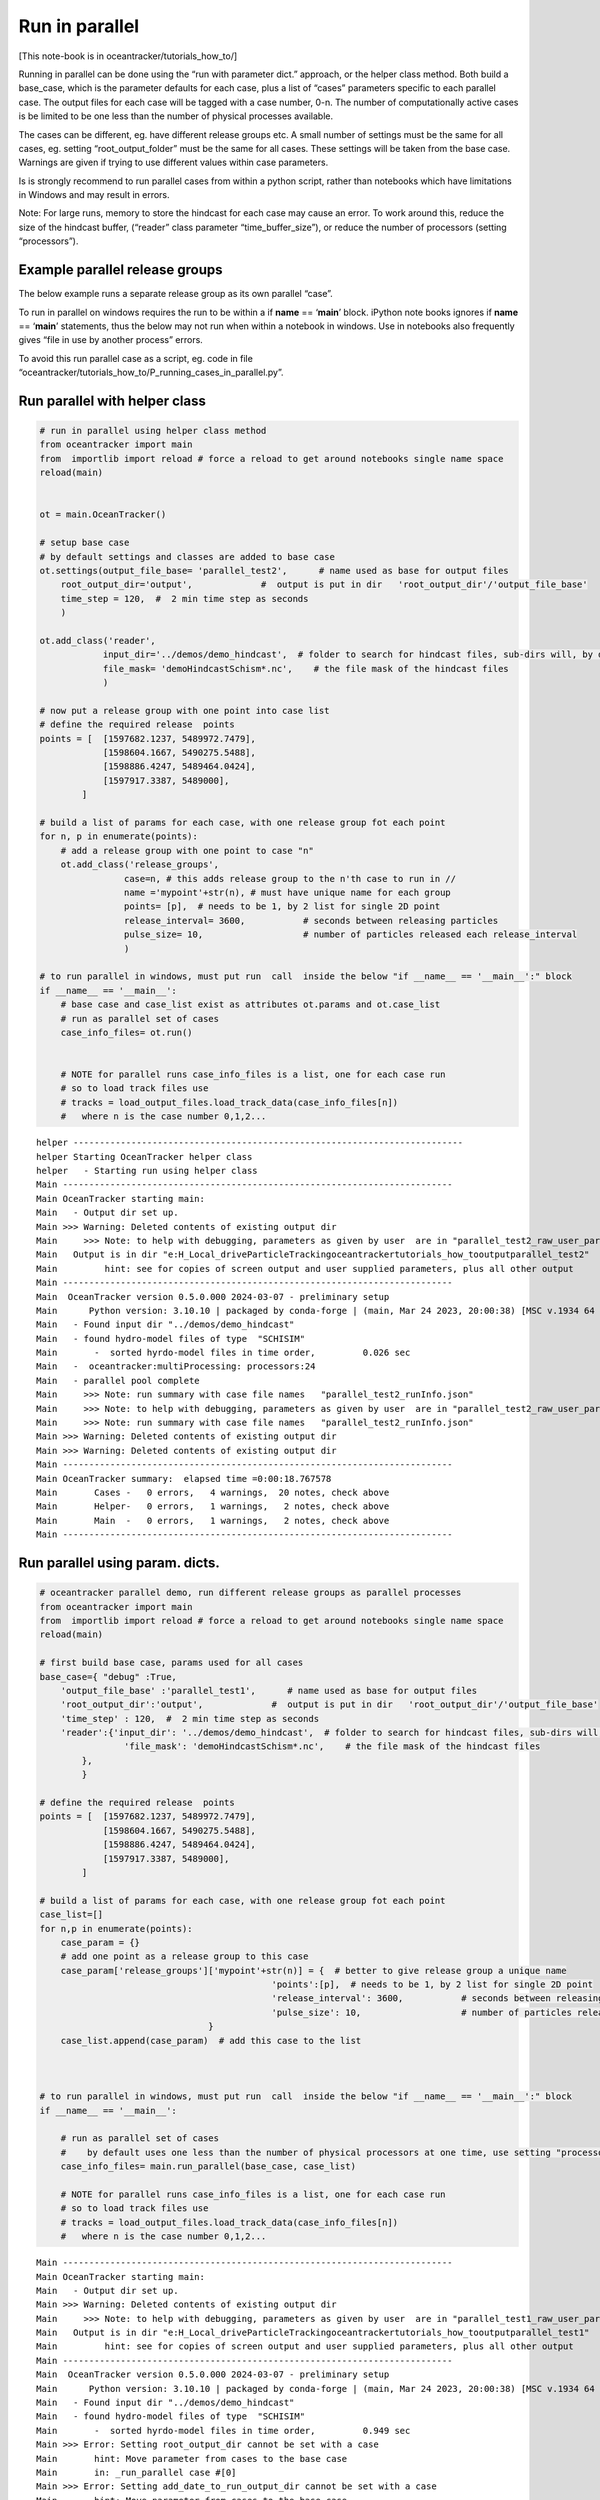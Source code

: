 Run in parallel
===============

[This note-book is in oceantracker/tutorials_how_to/]

Running in parallel can be done using the “run with parameter dict.”
approach, or the helper class method. Both build a base_case, which is
the parameter defaults for each case, plus a list of “cases” parameters
specific to each parallel case. The output files for each case will be
tagged with a case number, 0-n. The number of computationally active
cases is be limited to be one less than the number of physical processes
available.

The cases can be different, eg. have different release groups etc. A
small number of settings must be the same for all cases, eg. setting
“root_output_folder” must be the same for all cases. These settings will
be taken from the base case. Warnings are given if trying to use
different values within case parameters.

Is is strongly recommend to run parallel cases from within a python
script, rather than notebooks which have limitations in Windows and may
result in errors.

Note: For large runs, memory to store the hindcast for each case may
cause an error. To work around this, reduce the size of the hindcast
buffer, (“reader” class parameter “time_buffer_size”), or reduce the
number of processors (setting “processors”).

Example parallel release groups
-------------------------------

The below example runs a separate release group as its own parallel
“case”.

To run in parallel on windows requires the run to be within a if
**name** == ‘**main**’ block. iPython note books ignores if **name** ==
‘**main**’ statements, thus the below may not run when within a notebook
in windows. Use in notebooks also frequently gives “file in use by
another process” errors.

To avoid this run parallel case as a script, eg. code in file
“oceantracker/tutorials_how_to/P_running_cases_in_parallel.py”.

Run parallel with helper class
------------------------------

.. code:: ipython3

    # run in parallel using helper class method
    from oceantracker import main
    from  importlib import reload # force a reload to get around notebooks single name space
    reload(main)
    
    
    ot = main.OceanTracker()
    
    # setup base case
    # by default settings and classes are added to base case
    ot.settings(output_file_base= 'parallel_test2',      # name used as base for output files
        root_output_dir='output',             #  output is put in dir   'root_output_dir'/'output_file_base'
        time_step = 120,  #  2 min time step as seconds  
        )
    
    ot.add_class('reader',
                input_dir='../demos/demo_hindcast',  # folder to search for hindcast files, sub-dirs will, by default, also be searched
                file_mask= 'demoHindcastSchism*.nc',    # the file mask of the hindcast files
                )
    
    # now put a release group with one point into case list
    # define the required release  points
    points = [  [1597682.1237, 5489972.7479],
                [1598604.1667, 5490275.5488],
                [1598886.4247, 5489464.0424],
                [1597917.3387, 5489000],
            ]
    
    # build a list of params for each case, with one release group fot each point
    for n, p in enumerate(points):
        # add a release group with one point to case "n"
        ot.add_class('release_groups',
                    case=n, # this adds release group to the n'th case to run in //
                    name ='mypoint'+str(n), # must have unique name for each group
                    points= [p],  # needs to be 1, by 2 list for single 2D point
                    release_interval= 3600,           # seconds between releasing particles
                    pulse_size= 10,                   # number of particles released each release_interval
                    )
    
    # to run parallel in windows, must put run  call  inside the below "if __name__ == '__main__':" block
    if __name__ == '__main__':
        # base case and case_list exist as attributes ot.params and ot.case_list
        # run as parallel set of cases
        case_info_files= ot.run()
    
            
        # NOTE for parallel runs case_info_files is a list, one for each case run
        # so to load track files use    
        # tracks = load_output_files.load_track_data(case_info_files[n])
        #   where n is the case number 0,1,2...


.. parsed-literal::

    helper --------------------------------------------------------------------------
    helper Starting OceanTracker helper class
    helper   - Starting run using helper class
    Main --------------------------------------------------------------------------
    Main OceanTracker starting main:
    Main   - Output dir set up.
    Main >>> Warning: Deleted contents of existing output dir
    Main     >>> Note: to help with debugging, parameters as given by user  are in "parallel_test2_raw_user_params.json"
    Main   Output is in dir "e:\H_Local_drive\ParticleTracking\oceantracker\tutorials_how_to\output\parallel_test2"
    Main         hint: see for copies of screen output and user supplied parameters, plus all other output
    Main --------------------------------------------------------------------------
    Main  OceanTracker version 0.5.0.000 2024-03-07 - preliminary setup
    Main      Python version: 3.10.10 | packaged by conda-forge | (main, Mar 24 2023, 20:00:38) [MSC v.1934 64 bit (AMD64)]
    Main   - Found input dir "../demos/demo_hindcast"
    Main   - found hydro-model files of type  "SCHISIM"
    Main       -  sorted hyrdo-model files in time order,	  0.026 sec
    Main   -  oceantracker:multiProcessing: processors:24
    Main   - parallel pool complete
    Main     >>> Note: run summary with case file names   "parallel_test2_runInfo.json"
    Main     >>> Note: to help with debugging, parameters as given by user  are in "parallel_test2_raw_user_params.json"
    Main     >>> Note: run summary with case file names   "parallel_test2_runInfo.json"
    Main >>> Warning: Deleted contents of existing output dir
    Main >>> Warning: Deleted contents of existing output dir
    Main --------------------------------------------------------------------------
    Main OceanTracker summary:  elapsed time =0:00:18.767578
    Main       Cases -   0 errors,   4 warnings,  20 notes, check above
    Main       Helper-   0 errors,   1 warnings,   2 notes, check above
    Main       Main  -   0 errors,   1 warnings,   2 notes, check above
    Main --------------------------------------------------------------------------
    




Run parallel using param. dicts.
--------------------------------

.. code:: ipython3

    # oceantracker parallel demo, run different release groups as parallel processes
    from oceantracker import main
    from  importlib import reload # force a reload to get around notebooks single name space
    reload(main)
    
    # first build base case, params used for all cases
    base_case={ "debug" :True,
        'output_file_base' :'parallel_test1',      # name used as base for output files
        'root_output_dir':'output',             #  output is put in dir   'root_output_dir'/'output_file_base'
        'time_step' : 120,  #  2 min time step as seconds  
        'reader':{'input_dir': '../demos/demo_hindcast',  # folder to search for hindcast files, sub-dirs will, by default, also be searched
                    'file_mask': 'demoHindcastSchism*.nc',    # the file mask of the hindcast files
            },
            }
    
    # define the required release  points
    points = [  [1597682.1237, 5489972.7479],
                [1598604.1667, 5490275.5488],
                [1598886.4247, 5489464.0424],
                [1597917.3387, 5489000],
            ]
    
    # build a list of params for each case, with one release group fot each point
    case_list=[]
    for n,p in enumerate(points):
        case_param = {}
        # add one point as a release group to this case
        case_param['release_groups']['mypoint'+str(n)] = {  # better to give release group a unique name
                                                'points':[p],  # needs to be 1, by 2 list for single 2D point
                                                'release_interval': 3600,           # seconds between releasing particles
                                                'pulse_size': 10,                   # number of particles released each release_interval
                                    }
        case_list.append(case_param)  # add this case to the list
    
    
    
    # to run parallel in windows, must put run  call  inside the below "if __name__ == '__main__':" block
    if __name__ == '__main__':
    
        # run as parallel set of cases
        #    by default uses one less than the number of physical processors at one time, use setting "processors"
        case_info_files= main.run_parallel(base_case, case_list)
        
        # NOTE for parallel runs case_info_files is a list, one for each case run
        # so to load track files use    
        # tracks = load_output_files.load_track_data(case_info_files[n])
        #   where n is the case number 0,1,2...
        


.. parsed-literal::

    Main --------------------------------------------------------------------------
    Main OceanTracker starting main:
    Main   - Output dir set up.
    Main >>> Warning: Deleted contents of existing output dir
    Main     >>> Note: to help with debugging, parameters as given by user  are in "parallel_test1_raw_user_params.json"
    Main   Output is in dir "e:\H_Local_drive\ParticleTracking\oceantracker\tutorials_how_to\output\parallel_test1"
    Main         hint: see for copies of screen output and user supplied parameters, plus all other output
    Main --------------------------------------------------------------------------
    Main  OceanTracker version 0.5.0.000 2024-03-07 - preliminary setup
    Main      Python version: 3.10.10 | packaged by conda-forge | (main, Mar 24 2023, 20:00:38) [MSC v.1934 64 bit (AMD64)]
    Main   - Found input dir "../demos/demo_hindcast"
    Main   - found hydro-model files of type  "SCHISIM"
    Main       -  sorted hyrdo-model files in time order,	  0.949 sec
    Main >>> Error: Setting root_output_dir cannot be set with a case
    Main       hint: Move parameter from cases to the base case
    Main       in: _run_parallel case #[0]
    Main >>> Error: Setting add_date_to_run_output_dir cannot be set with a case
    Main       hint: Move parameter from cases to the base case
    Main       in: _run_parallel case #[0]
    Main >>> Error: Setting output_file_base cannot be set with a case
    Main       hint: Move parameter from cases to the base case
    Main       in: _run_parallel case #[0]
    Main >>> Error: Setting time_step cannot be set with a case
    Main       hint: Move parameter from cases to the base case
    Main       in: _run_parallel case #[0]
    Main >>> Error: Setting screen_output_time_interval cannot be set with a case
    Main       hint: Move parameter from cases to the base case
    Main       in: _run_parallel case #[0]
    Main >>> Error: Setting backtracking cannot be set with a case
    Main       hint: Move parameter from cases to the base case
    Main       in: _run_parallel case #[0]
    Main >>> Error: Setting regrid_z_to_uniform_sigma_levels cannot be set with a case
    Main       hint: Move parameter from cases to the base case
    Main       in: _run_parallel case #[0]
    Main >>> Error: Setting display_grid_at_start cannot be set with a case
    Main       hint: Move parameter from cases to the base case
    Main       in: _run_parallel case #[0]
    Main >>> Error: Setting dev_debug_plots cannot be set with a case
    Main       hint: Move parameter from cases to the base case
    Main       in: _run_parallel case #[0]
    Main >>> Error: Setting debug cannot be set with a case
    Main       hint: Move parameter from cases to the base case
    Main       in: _run_parallel case #[0]
    Main >>> Error: Setting dev_debug_opt cannot be set with a case
    Main       hint: Move parameter from cases to the base case
    Main       in: _run_parallel case #[0]
    Main >>> Error: Setting minimum_total_water_depth cannot be set with a case
    Main       hint: Move parameter from cases to the base case
    Main       in: _run_parallel case #[0]
    Main >>> Error: Setting write_output_files cannot be set with a case
    Main       hint: Move parameter from cases to the base case
    Main       in: _run_parallel case #[0]
    Main >>> Error: Setting write_dry_cell_flag cannot be set with a case
    Main       hint: Move parameter from cases to the base case
    Main       in: _run_parallel case #[0]
    Main >>> Error: Setting max_run_duration cannot be set with a case
    Main       hint: Move parameter from cases to the base case
    Main       in: _run_parallel case #[0]
    Main >>> Error: Setting max_particles cannot be set with a case
    Main       hint: Move parameter from cases to the base case
    Main       in: _run_parallel case #[0]
    Main >>> Error: Setting processors cannot be set with a case
    Main       hint: Move parameter from cases to the base case
    Main       in: _run_parallel case #[0]
    Main >>> Error: Setting max_warnings cannot be set with a case
    Main       hint: Move parameter from cases to the base case
    Main       in: _run_parallel case #[0]
    Main >>> Error: Setting use_random_seed cannot be set with a case
    Main       hint: Move parameter from cases to the base case
    Main       in: _run_parallel case #[0]
    Main >>> Error: Setting numba_function_cache_size cannot be set with a case
    Main       hint: Move parameter from cases to the base case
    Main       in: _run_parallel case #[0]
    Main >>> Error: Setting numba_cache_code cannot be set with a case
    Main       hint: Move parameter from cases to the base case
    Main       in: _run_parallel case #[0]
    Main >>> Error: Setting multiprocessing_case_start_delay cannot be set with a case
    Main       hint: Move parameter from cases to the base case
    Main       in: _run_parallel case #[0]
    Main >>> Error: Setting profiler cannot be set with a case
    Main       hint: Move parameter from cases to the base case
    Main       in: _run_parallel case #[0]
    Main >>> Error: Setting EPSG_code_metres_grid cannot be set with a case
    Main       hint: Move parameter from cases to the base case
    Main       in: _run_parallel case #[0]
    Main --------------------------------------------------------------------------
    Main >>> Fatal errors, can not continue
    Main >>> Error: Setting root_output_dir cannot be set with a case
    Main       hint: Move parameter from cases to the base case
    Main       in: _run_parallel case #[0]
    Main >>> Error: Setting add_date_to_run_output_dir cannot be set with a case
    Main       hint: Move parameter from cases to the base case
    Main       in: _run_parallel case #[0]
    Main >>> Error: Setting output_file_base cannot be set with a case
    Main       hint: Move parameter from cases to the base case
    Main       in: _run_parallel case #[0]
    Main >>> Error: Setting time_step cannot be set with a case
    Main       hint: Move parameter from cases to the base case
    Main       in: _run_parallel case #[0]
    Main >>> Error: Setting screen_output_time_interval cannot be set with a case
    Main       hint: Move parameter from cases to the base case
    Main       in: _run_parallel case #[0]
    Main >>> Error: Setting backtracking cannot be set with a case
    Main       hint: Move parameter from cases to the base case
    Main       in: _run_parallel case #[0]
    Main >>> Error: Setting regrid_z_to_uniform_sigma_levels cannot be set with a case
    Main       hint: Move parameter from cases to the base case
    Main       in: _run_parallel case #[0]
    Main >>> Error: Setting display_grid_at_start cannot be set with a case
    Main       hint: Move parameter from cases to the base case
    Main       in: _run_parallel case #[0]
    Main >>> Error: Setting dev_debug_plots cannot be set with a case
    Main       hint: Move parameter from cases to the base case
    Main       in: _run_parallel case #[0]
    Main >>> Error: Setting debug cannot be set with a case
    Main       hint: Move parameter from cases to the base case
    Main       in: _run_parallel case #[0]
    Main >>> Error: Setting dev_debug_opt cannot be set with a case
    Main       hint: Move parameter from cases to the base case
    Main       in: _run_parallel case #[0]
    Main >>> Error: Setting minimum_total_water_depth cannot be set with a case
    Main       hint: Move parameter from cases to the base case
    Main       in: _run_parallel case #[0]
    Main >>> Error: Setting write_output_files cannot be set with a case
    Main       hint: Move parameter from cases to the base case
    Main       in: _run_parallel case #[0]
    Main >>> Error: Setting write_dry_cell_flag cannot be set with a case
    Main       hint: Move parameter from cases to the base case
    Main       in: _run_parallel case #[0]
    Main >>> Error: Setting max_run_duration cannot be set with a case
    Main       hint: Move parameter from cases to the base case
    Main       in: _run_parallel case #[0]
    Main >>> Error: Setting max_particles cannot be set with a case
    Main       hint: Move parameter from cases to the base case
    Main       in: _run_parallel case #[0]
    Main >>> Error: Setting processors cannot be set with a case
    Main       hint: Move parameter from cases to the base case
    Main       in: _run_parallel case #[0]
    Main >>> Error: Setting max_warnings cannot be set with a case
    Main       hint: Move parameter from cases to the base case
    Main       in: _run_parallel case #[0]
    Main >>> Error: Setting use_random_seed cannot be set with a case
    Main       hint: Move parameter from cases to the base case
    Main       in: _run_parallel case #[0]
    Main >>> Error: Setting numba_function_cache_size cannot be set with a case
    Main       hint: Move parameter from cases to the base case
    Main       in: _run_parallel case #[0]
    Main >>> Error: Setting numba_cache_code cannot be set with a case
    Main       hint: Move parameter from cases to the base case
    Main       in: _run_parallel case #[0]
    Main >>> Error: Setting multiprocessing_case_start_delay cannot be set with a case
    Main       hint: Move parameter from cases to the base case
    Main       in: _run_parallel case #[0]
    Main >>> Error: Setting profiler cannot be set with a case
    Main       hint: Move parameter from cases to the base case
    Main       in: _run_parallel case #[0]
    Main >>> Error: Setting EPSG_code_metres_grid cannot be set with a case
    Main       hint: Move parameter from cases to the base case
    Main       in: _run_parallel case #[0]
    Main --------------------------------------------------------------------------
    

::


    ---------------------------------------------------------------------------

    GracefulError                             Traceback (most recent call last)

    Cell In[1], line 42
         37 # to run parallel in windows, must put run  call  inside the below "if __name__ == '__main__':" block
         38 if __name__ == '__main__':
         39 
         40     # run as parallel set of cases
         41     #    by default uses one less than the number of physical processors at one time, use setting "processors"
    ---> 42     case_info_files= main.run_parallel(base_case, case_list)
    

    File e:\h_local_drive\particletracking\oceantracker\oceantracker\main.py:55, in run_parallel(base_case_params, case_list_params)
         53 def run_parallel(base_case_params, case_list_params=[{}]):
         54     ot = _OceanTrackerRunner()
    ---> 55     case_info_files  = ot.run(base_case_params, case_list_params)
         56     return case_info_files
    

    File e:\h_local_drive\particletracking\oceantracker\oceantracker\main.py:190, in _OceanTrackerRunner.run(self, params, case_list_params)
        187     case_info_file = self._run_single(params, run_builder)
        188 else:
        189     # run // case list with params as base case defaults for each run
    --> 190     case_info_file = self._run_parallel(params, case_list_params, run_builder)
        192 ml.close()
        193 return case_info_file
    

    File e:\h_local_drive\particletracking\oceantracker\oceantracker\main.py:299, in _OceanTrackerRunner._run_parallel(self, base_case_params, case_list_params, run_builder)
        293 # get any missing settings from defaults after merging with base case settings
        294 case_working_params['settings'] = merge_params_with_defaults(case_working_params['settings'],
        295                                                             common_info.all_setting_defaults, ml, crumbs=f'_run_parallel case #[{n_case}]',
        296                                                             caller=self, check_for_unknown_keys=True)
    --> 299 ml.exit_if_prior_errors(f'Errors in setting up case #{n_case}')
        300 case_run_builder = deepcopy(run_builder)
        301 case_run_builder['caseID'] = n_case
    

    File e:\h_local_drive\particletracking\oceantracker\oceantracker\util\messgage_logger.py:153, in MessageLogger.exit_if_prior_errors(self, msg)
        151     self.msg(m)
        152 self.print_line()
    --> 153 raise GracefulError('Fatal error cannot continue >>> ' +msg if msg is not None else '', hint='Check above or run.err file for errors')
    

    GracefulError: Error >> Fatal error cannot continue >>> Errors in setting up case #0
     hint= Check above or run.err file for errors

